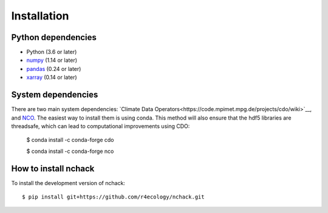 .. _installing:

Installation
============

Python dependencies
---------------------

- Python (3.6 or later)
- `numpy <http://www.numpy.org/>`__ (1.14 or later)
- `pandas <http://pandas.pydata.org/>`__ (0.24 or later)
- `xarray <http://xarray.pydata.org/en/stable/>`__ (0.14 or later)



System dependencies
---------------------
There are two main system dependencies: `Climate Data Operators<https://code.mpimet.mpg.de/projects/cdo/wiki>`__, and `NCO <http://nco.sourceforge.net/>`__. The easiest way to install them is using conda. This method will also ensure that the hdf5 libraries are threadsafe, which can lead to computational improvements using CDO:

    $ conda install -c conda-forge cdo

    $ conda install -c conda-forge nco



How to install nchack
---------------------

To install the development version of nchack::

   $ pip install git+https://github.com/r4ecology/nchack.git









